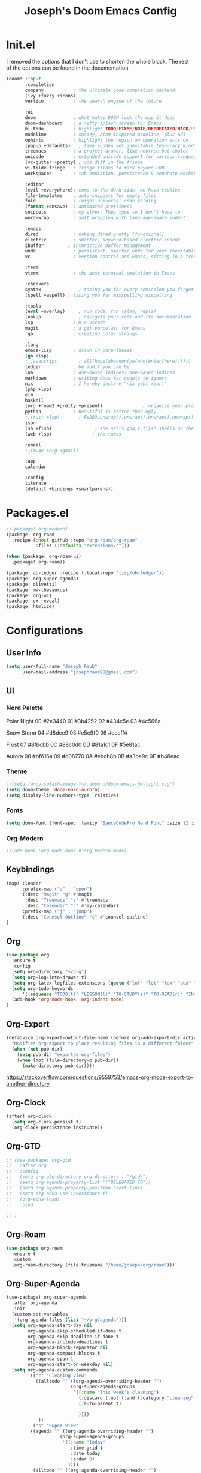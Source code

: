 #+title: Joseph's Doom Emacs Config
#+startup: show2levels

* Init.el
I removed the options that I don't use to shorten the whole block. The rest of the options can be found in the documentation.
#+begin_src emacs-lisp :tangle init.el
(doom! :input
       :completion
       company           ; the ultimate code completion backend
       (ivy +fuzzy +icons)
       vertico           ; the search engine of the future

       :ui
       doom              ; what makes DOOM look the way it does
       doom-dashboard    ; a nifty splash screen for Emacs
       hl-todo           ; highlight TODO/FIXME/NOTE/DEPRECATED/HACK/REVIEW
       modeline          ; snazzy, Atom-inspired modeline, plus API
       ophints           ; highlight the region an operation acts on
       (popup +defaults)   ; tame sudden yet inevitable temporary windows
       treemacs          ; a project drawer, like neotree but cooler
       unicode           ; extended unicode support for various languages
       (vc-gutter +pretty) ; vcs diff in the fringe
       vi-tilde-fringe   ; fringe tildes to mark beyond EOB
       workspaces        ; tab emulation, persistence & separate workspaces

       :editor
       (evil +everywhere); come to the dark side, we have cookies
       file-templates    ; auto-snippets for empty files
       fold              ; (nigh) universal code folding
       (format +onsave)  ; automated prettiness
       snippets          ; my elves. They type so I don't have to
       word-wrap         ; soft wrapping with language-aware indent

       :emacs
       dired             ; making dired pretty [functional]
       electric          ; smarter, keyword-based electric-indent
       ibuffer         ; interactive buffer management
       undo              ; persistent, smarter undo for your inevitable mistakes
       vc                ; version-control and Emacs, sitting in a tree

       :term
       vterm             ; the best terminal emulation in Emacs

       :checkers
       syntax              ; tasing you for every semicolon you forget
       (spell +aspell) ; tasing you for misspelling mispelling

       :tools
       (eval +overlay)     ; run code, run (also, repls)
       lookup              ; navigate your code and its documentation
       lsp               ; M-x vscode
       magit             ; a git porcelain for Emacs
       rgb               ; creating color strings

       :lang
       emacs-lisp        ; drown in parentheses
       (go +lsp)
       ;;javascript        ; all(hope(abandon(ye(who(enter(here))))))
       ledger            ; be audit you can be
       lua               ; one-based indices? one-based indices
       markdown          ; writing docs for people to ignore
       nix               ; I hereby declare "nix geht mehr!"
       (php +lsp)
       elm
       haskell
       (org +roam2 +pretty +present)               ; organize your plain life in plain text
       python            ; beautiful is better than ugly
       ;;(rust +lsp)       ; Fe2O3.unwrap().unwrap().unwrap().unwrap()
       json
       (sh +fish)                ; she sells {ba,z,fi}sh shells on the C xor
       (web +lsp)               ; the tubes

       :email
       ;;(mu4e +org +gmail)

       :app
       calendar

       :config
       literate
       (default +bindings +smartparens))

#+end_src
* Packages.el
#+begin_src emacs-lisp :tangle packages.el
;;(package! org-modern)
(package! org-roam
  :recipe (:host github :repo "org-roam/org-roam"
           :files (:defaults "extensions/*")))

(when (package! org-roam-ui)
  (package! org-roam))

(package! ob-ledger :recipe (:local-repo "lisp/ob-ledger"))
(package! org-super-agenda)
(package! olivetti)
(package! mw-thesaurus)
(package! org-wc)
(package! ox-reveal)
(package! htmlize)
#+end_src
* Configurations
** User Info
#+begin_src emacs-lisp
(setq user-full-name "Joseph Raub"
      user-mail-address "josephraub98@gmail.com")
#+end_src
** UI
*** Nord Palette
Polar Night
00 #2e3440
01 #3b4252
02 #434c5e
03 #4c566a

Snow Storm
04 #d8dee9
05 #e5e9f0
06 #eceff4

Frost
07 #8fbcbb
0C #88c0d0
0D #81a1c1
0F #5e81ac

Aurora
08 #bf616a
09 #d08770
0A #ebcb8b
0B #a3be9c
0E #b48ead
*** Theme
#+begin_src emacs-lisp
;;(setq fancy-splash-image "~/.doom.d/doom-emacs-bw-light.svg")
(setq doom-theme 'doom-nord-aurora)
(setq display-line-numbers-type `relative)
#+end_src

*** Fonts
#+begin_src emacs-lisp
(setq doom-font (font-spec :family "SauceCodePro Nerd Font" :size 12 :weight 'regular))
#+end_src

*** Org-Modern
#+begin_src emacs-lisp
;;(add-hook 'org-mode-hook #'org-modern-mode)
#+end_src
** Keybindings
#+begin_src emacs-lisp
(map! :leader
      :prefix-map ("o" . "open")
      (:desc "Magit" "g" #'magit
       :desc "Treemacs" "s" #'treemacs
       :desc "Calendar" "c" #'my-calendar)
      :prefix-map ("j" . "jump")
      (:desc "Counsel Outline" "c" #'counsel-outline)
)
#+end_src
** Org
#+begin_src emacs-lisp :results silent
(use-package org
  :ensure t
  :config
  (setq org-directory "~/org")
  (setq org-log-into-drawer t)
  (setq org-latex-logfiles-extensions (quote ("lof" "lot" "tex" "aux" "idx" "log" "out" "toc" "nav" "snm" "vrb" "dvi" "fdb_latexmk" "blg" "brf" "fls" "entoc" "ps" "spl" "bbl")))
  (setq org-todo-keywords
      '((sequence "TODO(t)" "LESSON(l)" "TO-STUDY(s)" "TO-READ(r)" "IN-PROGRESS(i!)" "PROJ(P)" "IDEA(I)" "|" "DONE(d!)" "CANCELLED(c@)" )))
  (add-hook 'org-mode-hook 'org-indent-mode)
)
#+end_src
** Org-Export
#+begin_src emacs-lisp
(defadvice org-export-output-file-name (before org-add-export-dir activate)
  "Modifies org-export to place resulting files in a different folder"
  (when (not pub-dir)
    (setq pub-dir "exported-org-files")
    (when (not (file-directory-p pub-dir))
      (make-directory pub-dir))))
#+end_src
https://stackoverflow.com/questions/9559753/emacs-org-mode-export-to-another-directory
** Org-Clock
#+begin_src emacs-lisp
(after! org-clock
  (setq org-clock-persist t)
  (org-clock-persistence-insinuate))
#+end_src
** Org-GTD
#+begin_src emacs-lisp
;; (use-package! org-gtd
;;   :after org
;;   :config
;;   (setq org-gtd-directory org-directory . "/gtd/")
;;   (setq org-agenda-property-list '("DELEGATED_TO"))
;;   (setq org-agenda-property-position 'next-line)
;;   (setq org-edna-use-inheritance t)
;;   (org-edna-load)
;;   :bind

;; )
#+end_src
** Org-Roam
#+begin_src emacs-lisp
(use-package org-roam
  :ensure t
  :custom
  (org-roam-directory (file-truename "/home/joseph/org/roam")))
#+end_src
** Org-Super-Agenda
#+begin_src emacs-lisp :results silent
(use-package! org-super-agenda
  :after org-agenda
  :init
  (custom-set-variables
   '(org-agenda-files (list "~/org/agenda")))
  (setq org-agenda-start-day nil
        org-agenda-skip-scheduled-if-done t
        org-agenda-skip-deadline-if-done t
        org-agenda-include-deadlines t
        org-agenda-block-separator nil
        org-agenda-compact-blocks t
        org-agenda-span 1
        org-agenda-start-on-weekday nil)
  (setq org-agenda-custom-commands
        '(("c" "Cleaning View"
           ((alltodo "" ((org-agenda-overriding-header "")
                        (org-super-agenda-groups
                         '((:name "This week's cleaning")
                           (:discard (:not (:and (:category "cleaning" :tag "joseph"))))
                           (:auto-parent t)

                           ))))
            ))
          ("s" "Super View"
         ((agenda "" ((org-agenda-overriding-header "")
                    (org-super-agenda-groups
                     '((:name "Today"
                        :time-grid t
                        :date today
                        :order 0)
                       ))))
          (alltodo "" ((org-agenda-overriding-header "")
                       (org-super-agenda-groups
                        '(
                          (:name "Overdue"
                                 :deadline past
                                 :order 1)
                          (:name "In Progress"
                                 :todo "IN_PROGRESS"
                                 :order 2)
                          (:name "Work"
                                 :category "childrens_church")
                          (:name "To Study"
                                 :todo "TO-STUDY"
                                 :category "ologies"
                                 :order 3)
                          (:name "To Read"
                                 :and (:todo ("TO-READ" "IN-PROGRESS") :category "books")
                                 :tag "books"
                                 :order 4)

                          ))))))
  ))
  :config
  (org-super-agenda-mode))
#+end_src

** Org-reveal
#+begin_src emacs-lisp

#+end_src
** Calfw
#+begin_src emacs-lisp
(defun my-calendar ()
  (interactive)
  (cfw:open-calendar-buffer
   :contents-sources
   (list
    (cfw:org-create-source "WhiteSmoke")
    (cfw:ical-create-source "Google" "https://calendar.google.com/calendar/ical/josephraub98%40gmail.com/private-8a11016b26d257b08a7df99b3413a6a1/basic.ics" "Wheat")
    (cfw:ical-create-source "Family" "https://calendar.google.com/calendar/ical/9ibfbq446q1jahnid8npkjfn10%40group.calendar.google.com/private-cea683758b9acfd2b689309f9e48f31e/basic.ics" "Medium Slate Blue")
    (cfw:ical-create-source "Church" "https://calendar.google.com/calendar/ical/mrvsacc07hrfc4it0vnouvpffk%40group.calendar.google.com/private-5cf1d74203c478311461b8ffbb289ae9/basic.ics" "firebrick")
    )))
#+end_src
** Mu4e

